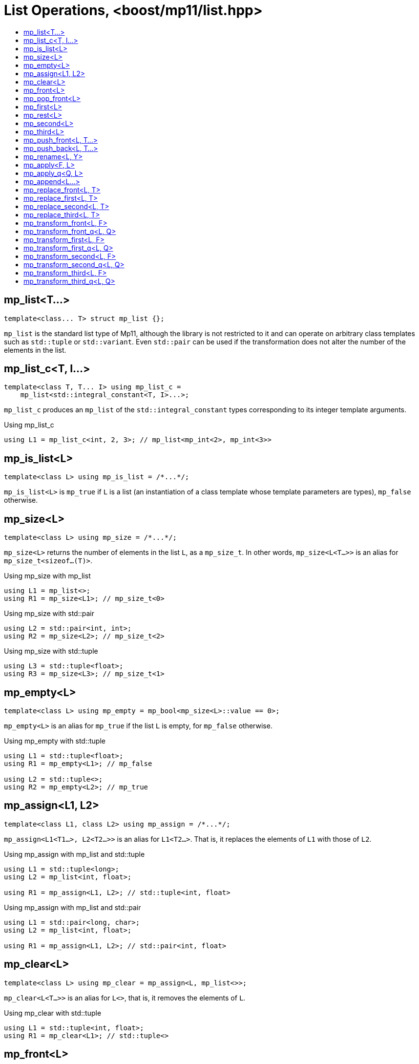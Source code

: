 ////
Copyright 2017 Peter Dimov

Distributed under the Boost Software License, Version 1.0.

See accompanying file LICENSE_1_0.txt or copy at
http://www.boost.org/LICENSE_1_0.txt
////

[#list]
# List Operations, <boost/mp11/list.hpp>
:toc:
:toc-title:
:idprefix:

## mp_list<T...>

    template<class... T> struct mp_list {};

`mp_list` is the standard list type of Mp11, although the library is not restricted to it and can operate on arbitrary class templates
such as `std::tuple` or `std::variant`. Even `std::pair` can be used if the transformation does not alter the number of the elements in
the list.

## mp_list_c<T, I...>

    template<class T, T... I> using mp_list_c =
        mp_list<std::integral_constant<T, I>...>;

`mp_list_c` produces an `mp_list` of the `std::integral_constant` types corresponding to its integer template arguments.

.Using mp_list_c
```
using L1 = mp_list_c<int, 2, 3>; // mp_list<mp_int<2>, mp_int<3>>
```

## mp_is_list<L>

    template<class L> using mp_is_list = /*...*/;

`mp_is_list<L>` is `mp_true` if `L` is a list (an instantiation of a class template whose template parameters are types), `mp_false` otherwise.

## mp_size<L>

    template<class L> using mp_size = /*...*/;

`mp_size<L>` returns the number of elements in the list `L`, as a `mp_size_t`. In other words, `mp_size<L<T...>>` is an alias for
`mp_size_t<sizeof...(T)>`.

.Using mp_size with mp_list
```
using L1 = mp_list<>;
using R1 = mp_size<L1>; // mp_size_t\<0>
```

.Using mp_size with std::pair
```
using L2 = std::pair<int, int>;
using R2 = mp_size<L2>; // mp_size_t\<2>
```

.Using mp_size with std::tuple
```
using L3 = std::tuple<float>;
using R3 = mp_size<L3>; // mp_size_t\<1>
```

## mp_empty<L>

    template<class L> using mp_empty = mp_bool<mp_size<L>::value == 0>;

`mp_empty<L>` is an alias for `mp_true` if the list `L` is empty, for `mp_false` otherwise.

.Using mp_empty with std::tuple
```
using L1 = std::tuple<float>;
using R1 = mp_empty<L1>; // mp_false

using L2 = std::tuple<>;
using R2 = mp_empty<L2>; // mp_true
```

## mp_assign<L1, L2>

    template<class L1, class L2> using mp_assign = /*...*/;

`mp_assign<L1<T1...>, L2<T2...>>` is an alias for `L1<T2...>`. That is, it replaces the elements of `L1` with those of `L2`.

.Using mp_assign with mp_list and std::tuple
```
using L1 = std::tuple<long>;
using L2 = mp_list<int, float>;

using R1 = mp_assign<L1, L2>; // std::tuple<int, float>
```

.Using mp_assign with mp_list and std::pair
```
using L1 = std::pair<long, char>;
using L2 = mp_list<int, float>;

using R1 = mp_assign<L1, L2>; // std::pair<int, float>
```

## mp_clear<L>

    template<class L> using mp_clear = mp_assign<L, mp_list<>>;

`mp_clear<L<T...>>` is an alias for `L<>`, that is, it removes the elements of `L`.

.Using mp_clear with std::tuple
```
using L1 = std::tuple<int, float>;
using R1 = mp_clear<L1>; // std::tuple<>
```

## mp_front<L>

    template<class L> using mp_front = /*...*/;

`mp_front<L>` is the first element of the list `L`. That is, `mp_front<L<T1, T...>>` is an alias for `T1`.

.Using mp_front with std::pair
```
using L1 = std::pair<int, float>;
using R1 = mp_front<L1>; // int
```

.Using mp_front with std::tuple
```
using L2 = std::tuple<float, double, long double>;
using R2 = mp_front<L2>; // float
```

.Using mp_front with mp_list
```
using L3 = mp_list<char[1], char[2], char[3], char[4]>;
using R3 = mp_front<L3>; // char[1]
```

## mp_pop_front<L>

    template<class L> using mp_pop_front = /*...*/;

`mp_pop_front<L>` removes the first element of the list `L`. That is, `mp_pop_front<L<T1, T...>>` is an alias for `L<T...>`.

.Using mp_pop_front with std::tuple
```
using L1 = std::tuple<float, double, long double>;
using R1 = mp_pop_front<L1>; // std::tuple<double, long double>
```

.Using mp_pop_front with mp_list
```
using L2 = mp_list<void>;
using R2 = mp_pop_front<L2>; // mp_list<>
```

## mp_first<L>

    template<class L> using mp_first = mp_front<L>;

`mp_first` is another name for `mp_front`.

## mp_rest<L>

    template<class L> using mp_rest = mp_pop_front<L>;

`mp_rest` is another name for `mp_pop_front`.

## mp_second<L>

    template<class L> using mp_second = /*...*/;

`mp_second<L>` is the second element of the list `L`. That is, `mp_second<L<T1, T2, T...>>` is an alias for `T2`.

.Using mp_second with std::pair
```
using L1 = std::pair<int, float>;
using R1 = mp_second<L1>; // float
```

.Using mp_second with std::tuple
```
using L2 = std::tuple<float, double, long double>;
using R2 = mp_second<L2>; // double
```

.Using mp_second with mp_list
```
using L3 = mp_list<char[1], char[2], char[3], char[4]>;
using R3 = mp_second<L3>; // char[2]
```

## mp_third<L>

    template<class L> using mp_third = /*...*/;

`mp_third<L>` is the third element of the list `L`. That is, `mp_third<L<T1, T2, T3, T...>>` is an alias for `T3`.

.Using mp_third with std::tuple
```
using L1 = std::tuple<float, double, long double>;
using R1 = mp_third<L1>; // long double
```

.Using mp_third with mp_list
```
using L2 = mp_list<char[1], char[2], char[3], char[4]>;
using R2 = mp_third<L2>; // char[3]
```

## mp_push_front<L, T...>

    template<class L, class... T> using mp_push_front = /*...*/;

`mp_push_front<L, T...>` inserts the elements `T...` at the front of the list `L`. That is, `mp_push_front<L<U...>, T...>`
is an alias for `L<T..., U...>`.

.Using mp_push_front with std::tuple
```
using L1 = std::tuple<double, long double>;
using R1 = mp_push_front<L1, float>; // std::tuple<float, double, long double>
```

.Using mp_push_front with mp_list
```
using L2 = mp_list<void>;
using R2 = mp_push_front<L2, char[1], char[2]>; // mp_list<char[1], char[2], void>
```

## mp_push_back<L, T...>

    template<class L, class... T> using mp_push_back = /*...*/;

`mp_push_back<L, T...>` inserts the elements `T...` at the back of the list `L`. That is, `mp_push_back<L<U...>, T...>`
is an alias for `L<U..., T...>`.

.Using mp_push_back with std::tuple
```
using L1 = std::tuple<double, long double>;
using R1 = mp_push_back<L1, float>; // std::tuple<double, long double, float>
```

.Using mp_push_back with mp_list
```
using L2 = mp_list<void>;
using R2 = mp_push_back<L2, char[1], char[2]>; // mp_list<void, char[1], char[2]>
```

## mp_rename<L, Y>

    template<class L, template<class...> class Y> using mp_rename = /*...*/;

`mp_rename<L, Y>` changes the type of the list `L` to `Y`. That is, `mp_rename<L<T...>, Y>` is an alias for `Y<T...>`.

.Using mp_rename to rename std::pair to std::tuple
```
using L1 = std::pair<double, long double>;
using R1 = mp_rename<L1, std::tuple>; // std::tuple<double, long double>
```

.Using mp_rename to rename std::tuple to mp_list
```
using L2 = std::tuple<void>;
using R2 = mp_rename<L2, mp_list>; // mp_list<void>
```

## mp_apply<F, L>

    template<template<class...> class F, class L> using mp_apply = mp_rename<L, F>;

`mp_apply<F, L>` applies the metafunction `F` to the contents of the list `L`, that is, `mp_apply<F, L<T...>>` is an alias for `F<T...>`.
(`mp_apply` is the same as `mp_rename` with the arguments reversed.)

.Using mp_apply with std::pair
```
using L1 = std::pair<double, long double>;
using R1 = mp_apply<std::is_same, L1>; // std::is_same<double, long double>
```

## mp_apply_q<Q, L>

    template<class Q, class L> using mp_apply_q = mp_apply<Q::template fn, L>;

Same as `mp_apply`, but takes a quoted metafunction.

.Using mp_apply_q with mp_bind_front
```
using L1 = std::tuple<double, long double>;
using L2 = mp_list<int, long>;

using R1 = mp_apply_q<mp_bind_front<mp_push_back, L1>, L2>;
  // R1 is std::tuple<double, long double, int, long>
```

## mp_append<L...>

    template<class... L> using mp_append = /*...*/;

`mp_append<L...>` concatenates the lists in `L...` into a single list that has the same type as the first list. `mp_append<>`
is an alias for `mp_list<>`. `mp_append<L1<T1...>, L2<T2...>, ..., Ln<Tn...>>` is an alias for `L1<T1..., T2..., ..., Tn...>`.

.Using mp_append with lists of various types
```
using L1 = std::tuple<double, long double>;
using L2 = mp_list<int>;
using L3 = std::pair<short, long>;
using L4 = mp_list<>;

using R1 = mp_append<L1, L2, L3, L4>;
  // std::tuple<double, long double, int, short, long>
```

## mp_replace_front<L, T>

    template<class L, class T> using mp_replace_front = /*...*/;

`mp_replace_front<L, T>` replaces the first element of the list `L` with `T`. That is, `mp_replace_front<L<U1, U...>, T>` is
an alias for `L<T, U...>`.

.Using mp_replace_front with std::pair
```
using L1 = std::pair<int, float>;
using R1 = mp_replace_front<L1, void>; // std::pair<void, float>
```

.Using mp_replace_front with std::tuple
```
using L2 = std::tuple<float, double, long double>;
using R2 = mp_replace_front<L2, void>; // std::tuple<void, double, long double>
```

.Using mp_replace_front with mp_list
```
using L3 = mp_list<char[1], char[2], char[3], char[4]>;
using R3 = mp_replace_front<L3, void>; // mp_list<void, char[2], char[3], char[4]>;
```

## mp_replace_first<L, T>

    template<class L, class T> using mp_replace_first = mp_replace_front<L, T>;

`mp_replace_first` is another name for `mp_replace_front`.

## mp_replace_second<L, T>

    template<class L, class T> using mp_replace_second = /*...*/;

`mp_replace_second<L, T>` replaces the second element of the list `L` with `T`. That is, `mp_replace_second<L<U1, U2, U...>, T>`
is an alias for `L<U1, T, U...>`.

.Using mp_replace_second with std::pair
```
using L1 = std::pair<int, float>;
using R1 = mp_replace_second<L1, void>; // std::pair<int, void>
```

.Using mp_replace_second with std::tuple
```
using L2 = std::tuple<float, double, long double>;
using R2 = mp_replace_second<L2, void>; // std::tuple<float, void, long double>
```

.Using mp_replace_front with mp_list
```
using L3 = mp_list<char[1], char[2], char[3], char[4]>;
using R3 = mp_replace_second<L3, void>; // mp_list<char[1], void, char[3], char[4]>;
```

## mp_replace_third<L, T>

    template<class L, class T> using mp_replace_third = /*...*/;

`mp_replace_third<L, T>` replaces the third element of the list `L` with `T`. That is, `mp_replace_third<L<U1, U2, U3, U...>, T>`
is an alias for `L<U1, U2, T, U...>`.

.Using mp_replace_third with std::tuple
```
using L1 = std::tuple<float, double, long double>;
using R1 = mp_replace_third<L1, void>; // std::tuple<float, double, void>
```

.Using mp_replace_third with mp_list
```
using L2 = mp_list<char[1], char[2], char[3], char[4]>;
using R2 = mp_replace_third<L2, void>; // mp_list<char[1], char[2], void, char[4]>;
```

## mp_transform_front<L, F>

    template<class L, template<class...> class F> using mp_transform_front =
        /*...*/;

`mp_transform_front<L, F>` replaces the first element `T1` of the list `L` with `F<T1>`.

## mp_transform_front_q<L, Q>

    template<class L, class Q> using mp_transform_front_q =
        mp_transform_front<L, Q::template fn>;

As `mp_transform_front`, but takes a quoted metafunction.

## mp_transform_first<L, F>

    template<class L, template<class...> class F> using mp_transform_first =
        mp_transform_front<L, F>;

`mp_transform_first` is another name for `mp_transform_front`.

## mp_transform_first_q<L, Q>

    template<class L, class Q> using mp_transform_first_q =
        mp_transform_first<L, Q::template fn>;

As `mp_transform_first`, but takes a quoted metafunction.

## mp_transform_second<L, F>

    template<class L, template<class...> class F> using mp_transform_second =
        /*...*/;

`mp_transform_second<L, F>` replaces the second element `T2` of the list `L` with `F<T2>`.

## mp_transform_second_q<L, Q>

    template<class L, class Q> using mp_transform_second_q =
        mp_transform_second<L, Q::template fn>;

As `mp_transform_second`, but takes a quoted metafunction.

## mp_transform_third<L, F>

    template<class L, template<class...> class F> using mp_transform_third =
        /*...*/;

`mp_transform_third<L, F>` replaces the third element `T3` of the list `L` with `F<T3>`.

## mp_transform_third_q<L, Q>

    template<class L, class Q> using mp_transform_third_q =
        mp_transform_third<L, Q::template fn>;

As `mp_transform_third`, but takes a quoted metafunction.
